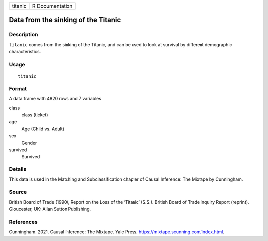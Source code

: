 ======= ===============
titanic R Documentation
======= ===============

Data from the sinking of the Titanic
------------------------------------

Description
~~~~~~~~~~~

``titanic`` comes from the sinking of the Titanic, and can be used to
look at survival by different demographic characteristics.

Usage
~~~~~

::

   titanic

Format
~~~~~~

A data frame with 4820 rows and 7 variables

class
   class (ticket)

age
   Age (Child vs. Adult)

sex
   Gender

survived
   Survived

Details
~~~~~~~

This data is used in the Matching and Subclassification chapter of
Causal Inference: The Mixtape by Cunningham.

Source
~~~~~~

British Board of Trade (1990), Report on the Loss of the ‘Titanic’
(S.S.). British Board of Trade Inquiry Report (reprint). Gloucester, UK:
Allan Sutton Publishing.

References
~~~~~~~~~~

Cunningham. 2021. Causal Inference: The Mixtape. Yale Press.
https://mixtape.scunning.com/index.html.

